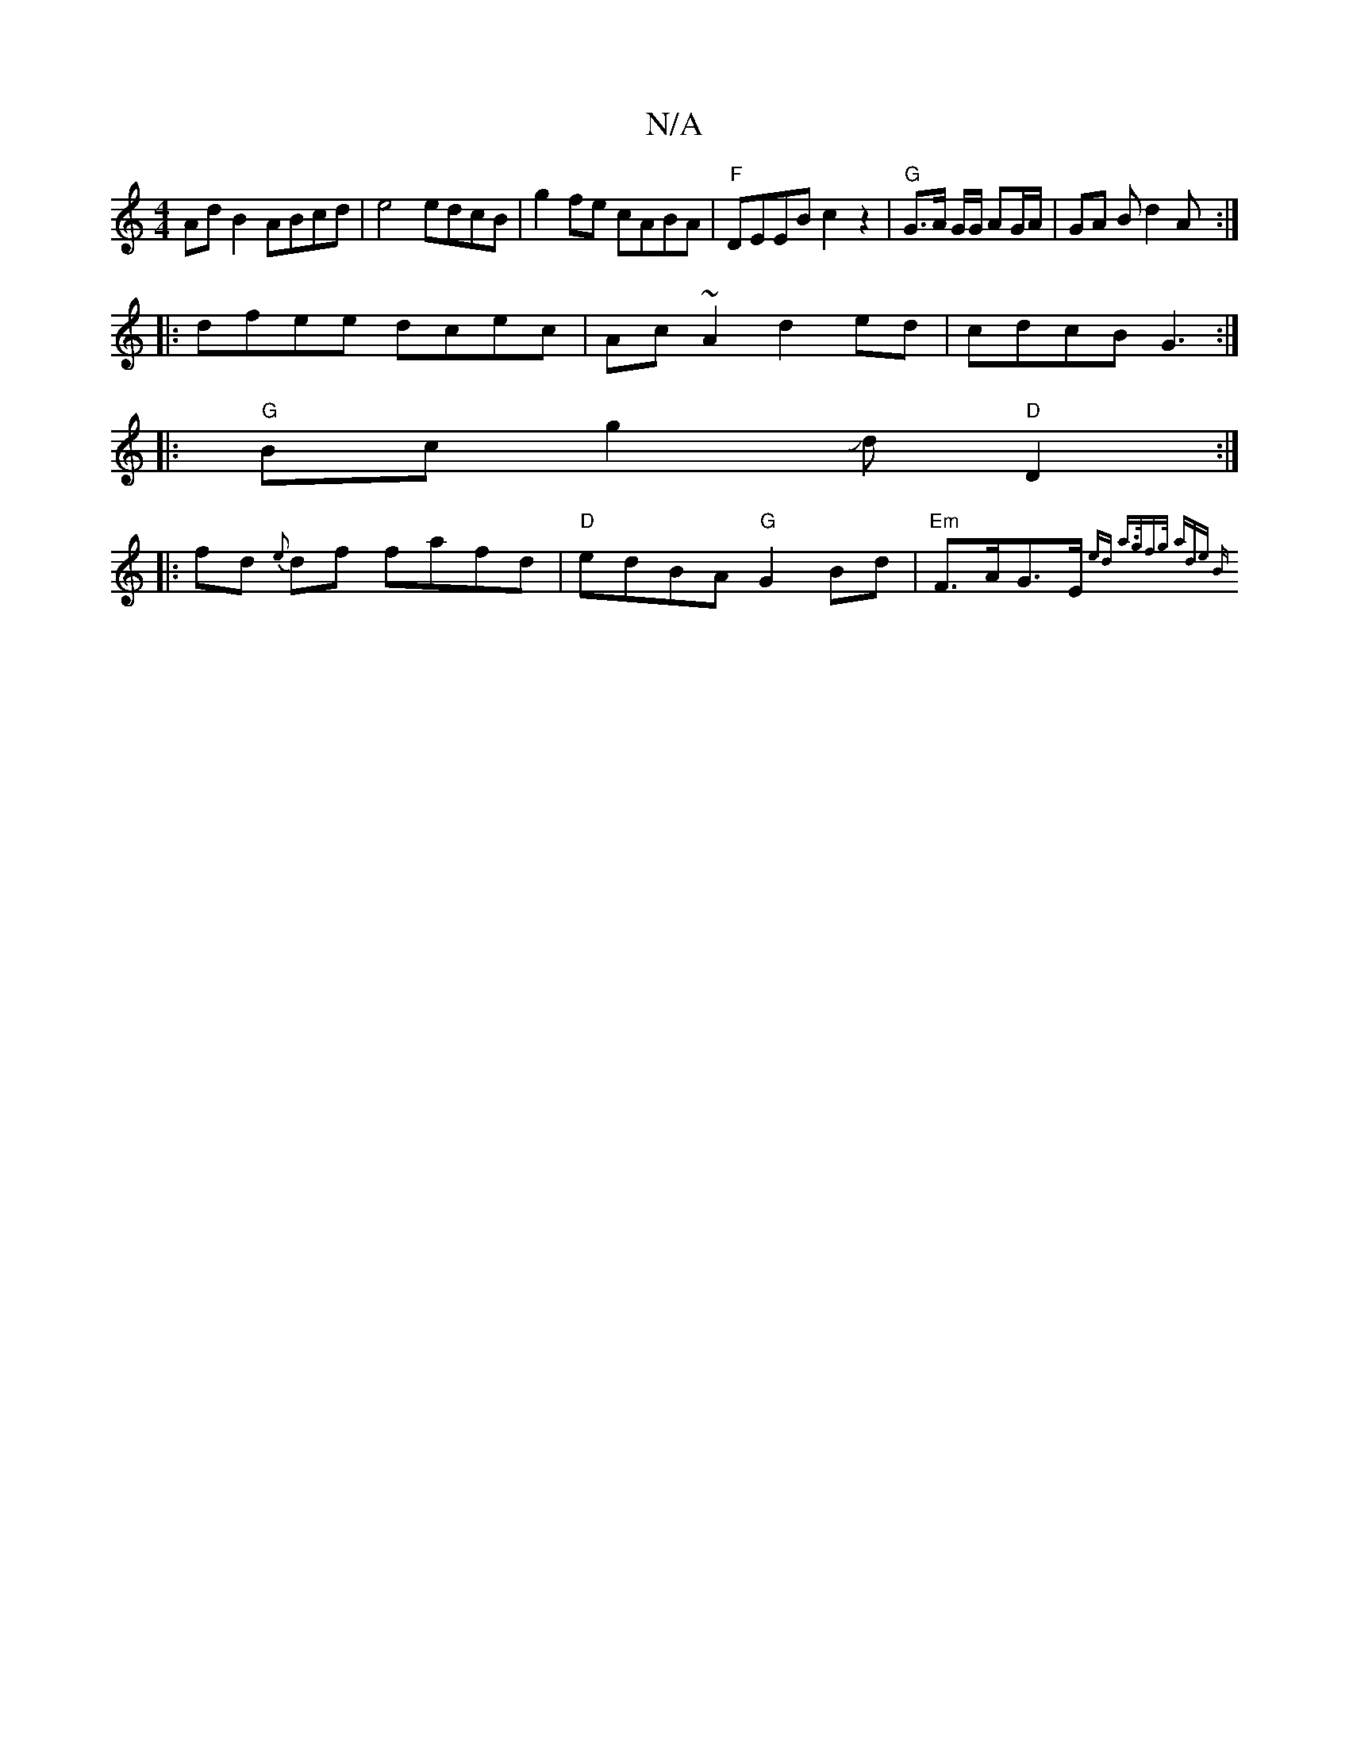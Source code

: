 X:1
T:N/A
M:4/4
R:N/A
K:Cmajor
AdB2 ABcd|e4 edcB | g2fe cABA|"F"DEEB c2 z2|"G"G>A G/G/ AG/A/ | GA Bd2 A :|
|:dfee dcec|Ac~A2 d2ed|cdcB G3 :|
[|: "G"Bcg2 Jd"D"D2 :|
|: fd {e}df fafd|"D"edBA "G"G2Bd | "Em"F>AG>E {2ed a>gf>g |(3ade B>